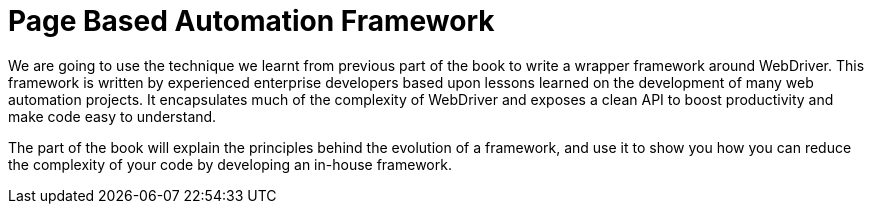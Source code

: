 = Page Based Automation Framework

:imagesdir: ../images/part3

We are going to use the technique we learnt from previous part of the book to write a wrapper framework around WebDriver. This framework is written by experienced enterprise developers based upon lessons learned on the development of many web automation projects. It encapsulates much of the complexity of WebDriver and exposes a clean API to boost productivity and make code easy to understand.

The part of the book will explain the principles behind the evolution of a framework, and use it to show you how you can reduce the complexity of your code by developing an in-house framework.
